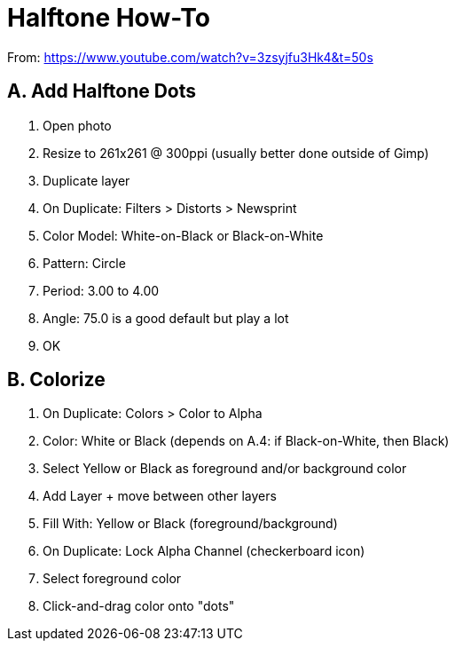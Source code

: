 = Halftone How-To

From: https://www.youtube.com/watch?v=3zsyjfu3Hk4&t=50s

== A. Add Halftone Dots

1. Open photo
2. Resize to 261x261 @ 300ppi (usually better done outside of Gimp)
3. Duplicate layer
4. On Duplicate: Filters > Distorts > Newsprint
5. Color Model: White-on-Black or Black-on-White
6. Pattern: Circle
7. Period: 3.00 to 4.00
8. Angle: 75.0 is a good default but play a lot
9. OK

== B. Colorize

1. On Duplicate: Colors > Color to Alpha
2. Color: White or Black (depends on A.4: if Black-on-White, then Black)
3. Select Yellow or Black as foreground and/or background color
4. Add Layer + move between other layers
5. Fill With: Yellow or Black (foreground/background)
6. On Duplicate: Lock Alpha Channel (checkerboard icon)
7. Select foreground color
8. Click-and-drag color onto "dots"
